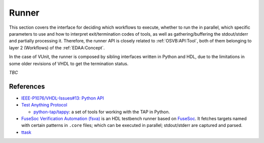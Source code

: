 .. _OSVB:API:Runner:

Runner
######

This section covers the interface for deciding which workflows to execute, whether to run the in parallel, which
specific parameters to use and how to interpret exit/termination codes of tools, as well as gathering/buffering the
stdout/stderr and partially processing it.
Therefore, the runner API is closely related to :ref:`OSVB:API:Tool`, both of them belonging to layer 2 (Workflows) of
the :ref:`EDAA:Concept`.

In the case of VUnit, the runner is composed by sibling interfaces written in Python and HDL, due to the limitations in
some older revisions of VHDL to get the termination status.

*TBC*

References
==========

* `IEEE-P1076/VHDL-Issues#13: Python API <https://gitlab.com/IEEE-P1076/VHDL-Issues/-/issues/13>`__

* `Test Anything Protocol <https://testanything.org/>`__

  * `python-tap/tappy <https://github.com/python-tap/tappy>`__: a set of tools for working with the TAP in Python.

* `FuseSoc Verification Automation (fsva) <https://github.com/m-kru/fsva>`__ is an HDL testbench runner based on `FuseSoc <https://hdl.github.io/awesome/items/fusesoc/>`__.
  It fetches targets named with certain patterns in ``.core`` files; which can be executed in parallel; stdout/stderr
  are captured and parsed.

* `ttask <https://www.p-code.org/ttask/index.html>`__
